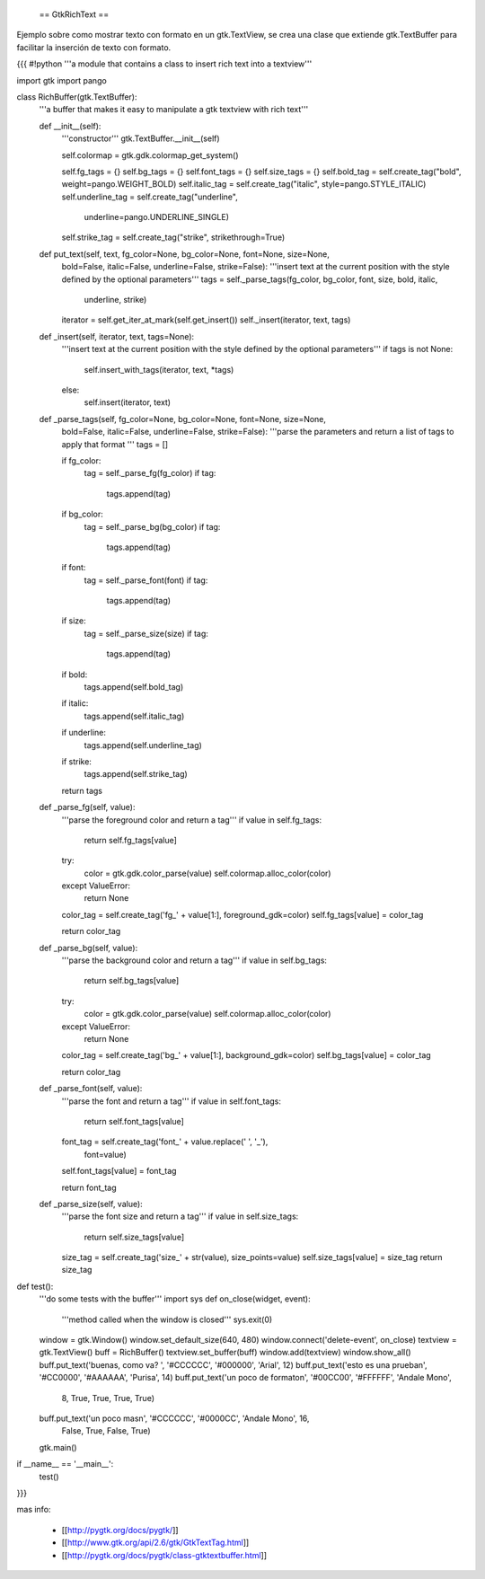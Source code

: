  == GtkRichText ==

Ejemplo sobre como mostrar texto con formato en un gtk.TextView, se crea una clase que extiende gtk.TextBuffer para facilitar la inserción de texto con formato.

{{{
#!python
'''a module that contains a class to insert rich text into a textview'''

import gtk
import pango

class RichBuffer(gtk.TextBuffer):
    '''a buffer that makes it easy to manipulate a gtk textview with 
    rich text'''

    def __init__(self):
        '''constructor'''
        gtk.TextBuffer.__init__(self)

        self.colormap = gtk.gdk.colormap_get_system()

        self.fg_tags = {}
        self.bg_tags = {}
        self.font_tags = {}
        self.size_tags = {}
        self.bold_tag = self.create_tag("bold", weight=pango.WEIGHT_BOLD) 
        self.italic_tag = self.create_tag("italic", style=pango.STYLE_ITALIC) 
        self.underline_tag = self.create_tag("underline", 
            underline=pango.UNDERLINE_SINGLE) 
        self.strike_tag = self.create_tag("strike", strikethrough=True) 

    def put_text(self, text, fg_color=None, bg_color=None, font=None, size=None,
        bold=False, italic=False, underline=False, strike=False):
        '''insert text at the current position with the style defined by the 
        optional parameters'''
        tags = self._parse_tags(fg_color, bg_color, font, size, bold, italic,
            underline, strike)
        iterator = self.get_iter_at_mark(self.get_insert())
        self._insert(iterator, text, tags)

    def _insert(self, iterator, text, tags=None):
        '''insert text at the current position with the style defined by the 
        optional parameters'''
        if tags is not None:
            self.insert_with_tags(iterator, text, *tags)
        else:
            self.insert(iterator, text)

    def _parse_tags(self, fg_color=None, bg_color=None, font=None, size=None,
        bold=False, italic=False, underline=False, strike=False):
        '''parse the parameters and return a list of tags to apply that 
        format
        '''
        tags = []

        if fg_color:
            tag = self._parse_fg(fg_color)
            if tag:
                tags.append(tag)

        if bg_color:
            tag = self._parse_bg(bg_color)
            if tag:
                tags.append(tag)

        if font:
            tag = self._parse_font(font)
            if tag:
                tags.append(tag)

        if size:
            tag = self._parse_size(size)
            if tag:
                tags.append(tag)

        if bold:
            tags.append(self.bold_tag)

        if italic:
            tags.append(self.italic_tag)

        if underline:
            tags.append(self.underline_tag)

        if strike:
            tags.append(self.strike_tag)

        return tags

    def _parse_fg(self, value):
        '''parse the foreground color and return a tag'''
        if value in self.fg_tags:
            return self.fg_tags[value]

        try:
            color = gtk.gdk.color_parse(value)
            self.colormap.alloc_color(color)
        except ValueError:
            return None

        color_tag = self.create_tag('fg_' + value[1:], foreground_gdk=color)
        self.fg_tags[value] = color_tag

        return color_tag

    def _parse_bg(self, value):
        '''parse the background color and return a tag'''
        if value in self.bg_tags:
            return self.bg_tags[value]

        try:
            color = gtk.gdk.color_parse(value)
            self.colormap.alloc_color(color)
        except ValueError:
            return None

        color_tag = self.create_tag('bg_' + value[1:], background_gdk=color)
        self.bg_tags[value] = color_tag

        return color_tag

    def _parse_font(self, value):
        '''parse the font and return a tag'''
        if value in self.font_tags:
            return self.font_tags[value]

        font_tag = self.create_tag('font_' + value.replace(' ', '_'), 
            font=value)
        self.font_tags[value] = font_tag
        
        return font_tag

    def _parse_size(self, value):
        '''parse the font size and return a tag'''
        if value in self.size_tags:
            return self.size_tags[value]

        size_tag = self.create_tag('size_' + str(value), size_points=value)
        self.size_tags[value] = size_tag
        return size_tag

def test():
    '''do some tests with the buffer'''
    import sys
    def on_close(widget, event):
        '''method called when the window is closed'''
        sys.exit(0)

    window = gtk.Window()
    window.set_default_size(640, 480)
    window.connect('delete-event', on_close)
    textview = gtk.TextView()
    buff = RichBuffer()
    textview.set_buffer(buff)
    window.add(textview)
    window.show_all()
    buff.put_text('buenas, como va? ', '#CCCCCC', '#000000', 'Arial', 12)
    buff.put_text('esto es una prueba\n', '#CC0000', '#AAAAAA', 'Purisa', 14)
    buff.put_text('un poco de formato\n', '#00CC00', '#FFFFFF', 'Andale Mono', 
        8, True, True, True, True)
    buff.put_text('un poco mas\n', '#CCCCCC', '#0000CC', 'Andale Mono', 16, 
        False, True, False, True)
    gtk.main()

if __name__ == '__main__':
    test()
}}}

mas info:

 * [[http://pygtk.org/docs/pygtk/]]
 * [[http://www.gtk.org/api/2.6/gtk/GtkTextTag.html]]
 * [[http://pygtk.org/docs/pygtk/class-gtktextbuffer.html]]
